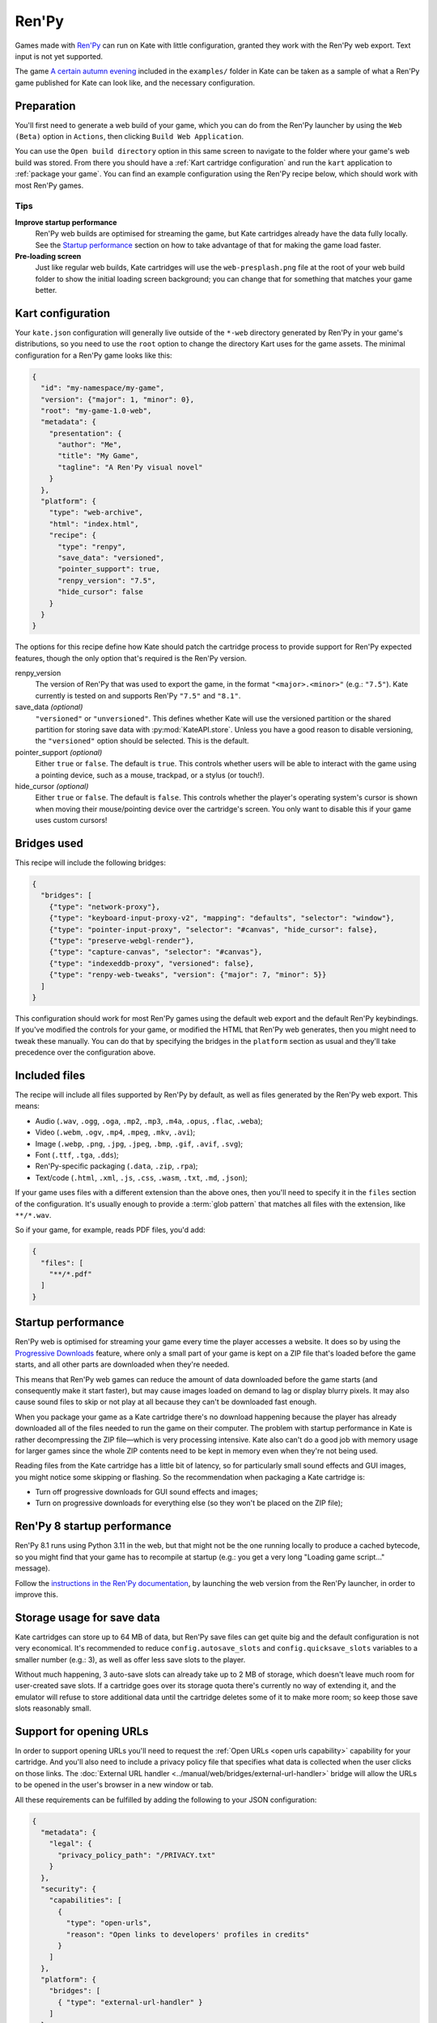 Ren'Py
======

Games made with `Ren'Py <https://www.renpy.org/>`_ can run on Kate with
little configuration, granted they work with the Ren'Py web export.
Text input is not yet supported.

The game
`A certain autumn evening <https://github.com/qteatime/kate/tree/main/examples/a-certain-autumn-evening>`_
included in the ``examples/`` folder in Kate can be taken as a sample of
what a Ren'Py game published for Kate can look like, and the necessary
configuration.


Preparation
-----------

You'll first need to generate a web build of your game, which you can do
from the Ren'Py launcher by using the ``Web (Beta)`` option in ``Actions``,
then clicking ``Build Web Application``.

.. image:: image/renpy-1.png

.. image:: image/renpy-2.png

You can use the ``Open build directory`` option in this same screen to navigate
to the folder where your game's web build was stored. From there you should
have a :ref:`Kart cartridge configuration` and run the ``kart`` application
to :ref:`package your game`. You can find an example configuration using the
Ren'Py recipe below, which should work with most Ren'Py games.


Tips
''''

**Improve startup performance**
  Ren'Py web builds are optimised for streaming the game, but Kate cartridges
  already have the data fully locally. See the `Startup performance`_ section
  on how to take advantage of that for making the game load faster.

**Pre-loading screen**
  Just like regular web builds, Kate cartridges will use the
  ``web-presplash.png`` file at the root of your web build folder to show
  the initial loading screen background; you can change that for something
  that matches your game better.


Kart configuration
------------------

Your ``kate.json`` configuration will generally live outside of the
``*-web`` directory generated by Ren'Py in your game's distributions,
so you need to use the ``root`` option to change the directory Kart
uses for the game assets. The minimal configuration for a Ren'Py game
looks like this:

.. code-block:: json

  {
    "id": "my-namespace/my-game",
    "version": {"major": 1, "minor": 0},
    "root": "my-game-1.0-web",
    "metadata": {
      "presentation": {
        "author": "Me",
        "title": "My Game",
        "tagline": "A Ren'Py visual novel"
      }
    },
    "platform": {
      "type": "web-archive",
      "html": "index.html",
      "recipe": {
        "type": "renpy",
        "save_data": "versioned",
        "pointer_support": true,
        "renpy_version": "7.5",
        "hide_cursor": false
      }
    }
  }

The options for this recipe define how Kate should patch the cartridge
process to provide support for Ren'Py expected features, though the only
option that's required is the Ren'Py version.

renpy_version
  The version of Ren'Py that was used to export the game, in the format
  ``"<major>.<minor>"`` (e.g.: ``"7.5"``). Kate currently is tested on
  and supports Ren'Py ``"7.5"`` and ``"8.1"``.

save_data *(optional)*
  ``"versioned"`` or ``"unversioned"``. This defines whether Kate will use the
  versioned partition or the shared partition for storing save data with
  :py:mod:`KateAPI.store`. Unless you have a good reason to disable versioning,
  the ``"versioned"`` option should be selected. This is the default.

pointer_support *(optional)*
  Either ``true`` or ``false``. The default is ``true``. This controls whether
  users will be able to interact with the game using a pointing device, such
  as a mouse, trackpad, or a stylus (or touch!).

hide_cursor *(optional)*
  Either ``true`` or ``false``. The default is ``false``. This controls whether
  the player's operating system's cursor is shown when moving their
  mouse/pointing device over the cartridge's screen. You only want to disable 
  this if your game uses custom cursors!


Bridges used
------------

This recipe will include the following bridges:

.. code-block:: json

  {
    "bridges": [
      {"type": "network-proxy"},
      {"type": "keyboard-input-proxy-v2", "mapping": "defaults", "selector": "window"},
      {"type": "pointer-input-proxy", "selector": "#canvas", "hide_cursor": false},
      {"type": "preserve-webgl-render"},
      {"type": "capture-canvas", "selector": "#canvas"},
      {"type": "indexeddb-proxy", "versioned": false},
      {"type": "renpy-web-tweaks", "version": {"major": 7, "minor": 5}}
    ]
  }

This configuration should work for most Ren'Py games using the default
web export and the default Ren'Py keybindings. If you've modified the
controls for your game, or modified the HTML that Ren'Py web generates,
then you might need to tweak these manually. You can do that by
specifying the bridges in the ``platform`` section as usual and they'll
take precedence over the configuration above.


Included files
--------------

The recipe will include all files supported by Ren'Py by default, as well
as files generated by the Ren'Py web export. This means:

* Audio (``.wav``, ``.ogg``, ``.oga``, ``.mp2``, ``.mp3``, ``.m4a``, ``.opus``, ``.flac``, ``.weba``);
* Video (``.webm``, ``.ogv``, ``.mp4``, ``.mpeg``, ``.mkv``, ``.avi``);
* Image (``.webp``, ``.png``, ``.jpg``, ``.jpeg``, ``.bmp``, ``.gif``, ``.avif``, ``.svg``);
* Font (``.ttf``, ``.tga``, ``.dds``);
* Ren'Py-specific packaging (``.data``, ``.zip``, ``.rpa``);
* Text/code (``.html``, ``.xml``, ``.js``, ``.css``, ``.wasm``, ``.txt``, ``.md``, ``.json``);

If your game uses files with a different extension than the above ones,
then you'll need to specify it in the ``files`` section of the configuration.
It's usually enough to provide a :term:`glob pattern` that matches all files
with the extension, like ``**/*.wav``.

So if your game, for example, reads PDF files, you'd add:

.. code-block::

  {
    "files": [
      "**/*.pdf"
    ]
  }


Startup performance
-------------------

Ren'Py web is optimised for streaming your game every time the player accesses
a website. It does so by using the
`Progressive Downloads <https://www.renpy.org/doc/html/web.html#progressive-downloading>`_
feature, where only a small part of your game is kept on a ZIP file that's loaded before the
game starts, and all other parts are downloaded when they're needed.

This means that Ren'Py web games can reduce the amount of data downloaded
before the game starts (and consequently make it start faster), but may
cause images loaded on demand to lag or display blurry pixels. It may
also cause sound files to skip or not play at all because they can't be
downloaded fast enough.

When you package your game as a Kate cartridge there's no download happening
because the player has already downloaded all of the files needed to run the
game on their computer. The problem with startup performance in Kate is
rather decompressing the ZIP file—which is very processing intensive. Kate
also can't do a good job with memory usage for larger games since the whole
ZIP contents need to be kept in memory even when they're not being used.

Reading files from the Kate cartridge has a little bit of latency, so for
particularly small sound effects and GUI images, you might notice some
skipping or flashing. So the recommendation when packaging a Kate cartridge is:

* Turn off progressive downloads for GUI sound effects and images;

* Turn on progressive downloads for everything else (so they won't be placed
  on the ZIP file);


Ren'Py 8 startup performance
----------------------------

Ren'Py 8.1 runs using Python 3.11 in the web, but that might not be the one
running locally to produce a cached bytecode, so you might find that your game
has to recompile at startup (e.g.: you get a very long "Loading game script..."
message).

Follow the
`instructions in the Ren'Py documentation <https://www.renpy.org/doc/html/web.html#bytecode-cache>`_,
by launching the web version from the Ren'Py launcher, in order to improve this.


Storage usage for save data
---------------------------

Kate cartridges can store up to 64 MB of data, but Ren'Py save files can get
quite big and the default configuration is not very economical. It's
recommended to reduce ``config.autosave_slots`` and ``config.quicksave_slots``
variables to a smaller number (e.g.: 3), as well as offer less save slots to
the player.

Without much happening, 3 auto-save slots can already take up to 2 MB of
storage, which doesn't leave much room for user-created save slots. If a
cartridge goes over its storage quota there's currently no way of extending
it, and the emulator will refuse to store additional data until the cartridge
deletes some of it to make more room; so keep those save slots reasonably small.


Support for opening URLs
------------------------

In order to support opening URLs you'll need to request the
:ref:`Open URLs <open urls capability>` capability for your cartridge. And
you'll also need to include a privacy policy file that specifies what data
is collected when the user clicks on those links. The
:doc:`External URL handler <../manual/web/bridges/external-url-handler>`
bridge will allow the URLs to be opened in the user's browser in a new window
or tab.

All these requirements can be fulfilled by adding the following to your JSON
configuration:

.. code-block:: json

  {
    "metadata": {
      "legal": {
        "privacy_policy_path": "/PRIVACY.txt"
      }
    },
    "security": {
      "capabilities": [
        {
          "type": "open-urls",
          "reason": "Open links to developers' profiles in credits"
        }
      ]
    },
    "platform": {
      "bridges": [
        { "type": "external-url-handler" }
      ]
    }
  }